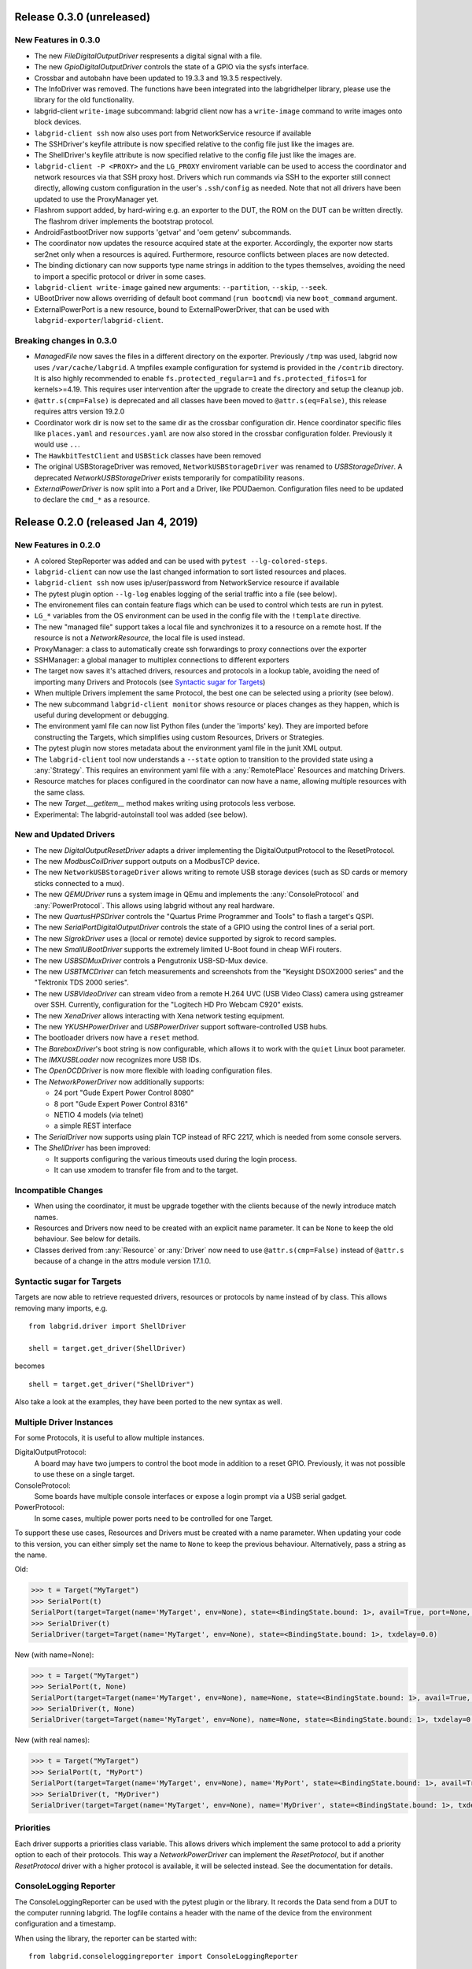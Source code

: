 Release 0.3.0 (unreleased)
--------------------------

New Features in 0.3.0
~~~~~~~~~~~~~~~~~~~~~

- The new `FileDigitalOutputDriver` respresents a digital signal with a file.
- The new `GpioDigitalOutputDriver` controls the state of a GPIO via the sysfs interface.
- Crossbar and autobahn have been updated to 19.3.3 and 19.3.5 respectively.
- The InfoDriver was removed. The functions have been integrated into the
  labgridhelper library, please use the library for the old functionality.
- labgrid-client ``write-image`` subcommand: labgrid client now has a
  ``write-image`` command to write images onto block devices.
- ``labgrid-client ssh`` now also uses port from NetworkService resource if
  available
- The SSHDriver's keyfile attribute is now specified relative to the config
  file just like the images are.
- The ShellDriver's keyfile attribute is now specified relative to the config
  file just like the images are.
- ``labgrid-client -P <PROXY>`` and the ``LG_PROXY`` enviroment variable can be
  used to access the coordinator and network resources via that SSH proxy host.
  Drivers which run commands via SSH to the exporter still connect directly,
  allowing custom configuration in the user's ``.ssh/config`` as needed.
  Note that not all drivers have been updated to use the ProxyManager yet.
- Flashrom support added, by hard-wiring e.g. an exporter to the DUT, the ROM
  on the DUT can be written directly. The flashrom driver implements the
  bootstrap protocol.
- AndroidFastbootDriver now supports 'getvar' and 'oem getenv' subcommands.
- The coordinator now updates the resource acquired state at the exporter.
  Accordingly, the exporter now starts ser2net only when a resources is
  aquired. Furthermore, resource conflicts between places are now detected.
- The binding dictionary can now supports type name strings in addition to the
  types themselves, avoiding the need to import a specific protocol or driver
  in some cases.
- ``labgrid-client write-image`` gained new arguments: ``--partition``,
  ``--skip``, ``--seek``.
- UBootDriver now allows overriding of default boot command (``run bootcmd``)
  via new ``boot_command`` argument.
- ExternalPowerPort is a new resource, bound to ExternalPowerDriver, that can be
  used with ``labgrid-exporter``/``labgrid-client``.

Breaking changes in 0.3.0
~~~~~~~~~~~~~~~~~~~~~~~~~
- `ManagedFile` now saves the files in a different directory on the exporter.
  Previously ``/tmp`` was used, labgrid now uses ``/var/cache/labgrid``.
  A tmpfiles example configuration for systemd is provided in the ``/contrib``
  directory.
  It is also highly recommended to enable ``fs.protected_regular=1`` and
  ``fs.protected_fifos=1`` for kernels>=4.19.
  This requires user intervention after the upgrade to create the directory and
  setup the cleanup job.
- ``@attr.s(cmp=False)`` is deprecated and all classes have been moved to
  ``@attr.s(eq=False)``, this release requires attrs version 19.2.0
- Coordinator work dir is now set to the same dir as the crossbar configuration
  dir. Hence coordinator specific files like ``places.yaml`` and
  ``resources.yaml`` are now also stored in the crossbar configuration folder.
  Previously it would use ``..``.
- The ``HawkbitTestClient`` and ``USBStick`` classes have been removed
- The original USBStorageDriver was removed, ``NetworkUSBStorageDriver`` was
  renamed to `USBStorageDriver`.
  A deprecated `NetworkUSBStorageDriver` exists temporarily for compatibility
  reasons.
- `ExternalPowerDriver` is now split into a Port and a Driver, like PDUDaemon.
  Configuration files need to be updated to declare the ``cmd_*`` as a resource.

Release 0.2.0 (released Jan 4, 2019)
------------------------------------

New Features in 0.2.0
~~~~~~~~~~~~~~~~~~~~~

- A colored StepReporter was added and can be used with ``pytest
  --lg-colored-steps``.
- ``labgrid-client`` can now use the last changed information to sort listed
  resources and places.
- ``labgrid-client ssh`` now uses ip/user/password from NetworkService resource
  if available
- The pytest plugin option ``--lg-log`` enables logging of the serial traffic
  into a file (see below).
- The environement files can contain feature flags which can be used to control
  which tests are run in pytest.
- ``LG_*`` variables from the OS environment can be used in the config file with
  the ``!template`` directive.
- The new "managed file" support takes a local file and synchronizes it to a
  resource on a remote host. If the resource is not a `NetworkResource`, the
  local file is used instead.
- ProxyManager: a class to automatically create ssh forwardings to proxy
  connections over the exporter
- SSHManager: a global manager to multiplex connections to different exporters
- The target now saves it's attached drivers, resources and protocols in a
  lookup table, avoiding the need of importing many Drivers and Protocols (see
  `Syntactic sugar for Targets`_)
- When multiple Drivers implement the same Protocol, the best one can be
  selected using a priority (see below).
- The new subcommand ``labgrid-client monitor`` shows resource or places
  changes as they happen, which is useful during development or debugging.
- The environment yaml file can now list Python files (under the 'imports' key).
  They are imported before constructing the Targets, which simplifies using
  custom Resources, Drivers or Strategies.
- The pytest plugin now stores metadata about the environment yaml file in the
  junit XML output.
- The ``labgrid-client`` tool now understands a ``--state`` option to
  transition to the provided state using a :any:`Strategy`.
  This requires an environment yaml file with a :any:`RemotePlace` Resources and
  matching Drivers.
- Resource matches for places configured in the coordinator can now have a
  name, allowing multiple resources with the same class.
- The new `Target.__getitem__` method makes writing using protocols less verbose.
- Experimental: The labgrid-autoinstall tool was added (see below).

New and Updated Drivers
~~~~~~~~~~~~~~~~~~~~~~~

- The new `DigitalOutputResetDriver` adapts a driver implementing the
  DigitalOutputProtocol to the ResetProtocol.
- The new `ModbusCoilDriver` support outputs on a ModbusTCP device.
- The new ``NetworkUSBStorageDriver`` allows writing to remote USB storage
  devices (such as SD cards or memory sticks connected to a mux).
- The new `QEMUDriver` runs a system image in QEmu and implements the
  :any:`ConsoleProtocol` and :any:`PowerProtocol`.
  This allows using labgrid without any real hardware.
- The new `QuartusHPSDriver` controls the "Quartus Prime Programmer and Tools"
  to flash a target's QSPI.
- The new `SerialPortDigitalOutputDriver` controls the state of a GPIO using
  the control lines of a serial port.
- The new `SigrokDriver` uses a (local or remote) device supported by sigrok to
  record samples.
- The new `SmallUBootDriver` supports the extremely limited U-Boot found in
  cheap WiFi routers.
- The new `USBSDMuxDriver` controls a Pengutronix USB-SD-Mux device.
- The new `USBTMCDriver` can fetch measurements and screenshots from the
  "Keysight DSOX2000 series" and the "Tektronix TDS 2000 series".
- The new `USBVideoDriver` can stream video from a remote H.264
  UVC (USB Video Class) camera using gstreamer over SSH. Currently,
  configuration for the "Logitech HD Pro Webcam C920" exists.
- The new `XenaDriver` allows interacting with Xena network testing equipment.
- The new `YKUSHPowerDriver` and `USBPowerDriver` support software-controlled
  USB hubs.
- The bootloader drivers now have a ``reset`` method.
- The `BareboxDriver`'s boot string is now configurable, which allows it to work
  with the ``quiet`` Linux boot parameter.
- The `IMXUSBLoader` now recognizes more USB IDs.
- The `OpenOCDDriver` is now more flexible with loading configuration files.
- The `NetworkPowerDriver` now additionally supports:

  - 24 port "Gude Expert Power Control 8080"
  - 8 port "Gude Expert Power Control 8316"
  - NETIO 4 models (via telnet)
  - a simple REST interface

- The `SerialDriver` now supports using plain TCP instead of RFC 2217, which is
  needed from some console servers.
- The `ShellDriver` has been improved:
  
  - It supports configuring the various timeouts used during the login process.
  - It can use xmodem to transfer file from and to the target.

Incompatible Changes
~~~~~~~~~~~~~~~~~~~~

- When using the coordinator, it must be upgrade together with the clients
  because of the newly introduce match names.
- Resources and Drivers now need to be created with an explicit name
  parameter.
  It can be ``None`` to keep the old behaviour.
  See below for details.
- Classes derived from :any:`Resource` or :any:`Driver` now need to use
  ``@attr.s(cmp=False)`` instead of ``@attr.s`` because of a change in the
  attrs module version 17.1.0.

Syntactic sugar for Targets
~~~~~~~~~~~~~~~~~~~~~~~~~~~

Targets are now able to retrieve requested drivers, resources or protocols by
name instead of by class.
This allows removing many imports, e.g.

::

   from labgrid.driver import ShellDriver

   shell = target.get_driver(ShellDriver)

becomes

::

   shell = target.get_driver("ShellDriver")

Also take a look at the examples, they have been ported to the new syntax as well.

Multiple Driver Instances
~~~~~~~~~~~~~~~~~~~~~~~~~

For some Protocols, it is useful to allow multiple instances.

DigitalOutputProtocol:
   A board may have two jumpers to control the boot mode in addition to a reset
   GPIO.
   Previously, it was not possible to use these on a single target.

ConsoleProtocol:
   Some boards have multiple console interfaces or expose a login prompt via a
   USB serial gadget.

PowerProtocol:
   In some cases, multiple power ports need to be controlled for one Target.

To support these use cases, Resources and Drivers must be created with a
name parameter.
When updating your code to this version, you can either simply set the name to
``None`` to keep the previous behaviour.
Alternatively, pass a string as the name.

Old:

.. code-block:: python

  >>> t = Target("MyTarget")
  >>> SerialPort(t)
  SerialPort(target=Target(name='MyTarget', env=None), state=<BindingState.bound: 1>, avail=True, port=None, speed=115200)
  >>> SerialDriver(t)
  SerialDriver(target=Target(name='MyTarget', env=None), state=<BindingState.bound: 1>, txdelay=0.0)

New (with name=None):

.. code-block:: python

  >>> t = Target("MyTarget")
  >>> SerialPort(t, None)
  SerialPort(target=Target(name='MyTarget', env=None), name=None, state=<BindingState.bound: 1>, avail=True, port=None, speed=115200)
  >>> SerialDriver(t, None)
  SerialDriver(target=Target(name='MyTarget', env=None), name=None, state=<BindingState.bound: 1>, txdelay=0.0)

New (with real names):

.. code-block:: python

  >>> t = Target("MyTarget")
  >>> SerialPort(t, "MyPort")
  SerialPort(target=Target(name='MyTarget', env=None), name='MyPort', state=<BindingState.bound: 1>, avail=True, port=None, speed=115200)
  >>> SerialDriver(t, "MyDriver")
  SerialDriver(target=Target(name='MyTarget', env=None), name='MyDriver', state=<BindingState.bound: 1>, txdelay=0.0)

Priorities
~~~~~~~~~~

Each driver supports a priorities class variable.
This allows drivers which implement the same protocol to add a priority option
to each of their protocols.
This way a `NetworkPowerDriver` can implement the `ResetProtocol`, but if another
`ResetProtocol` driver with a higher protocol is available, it will be selected
instead.
See the documentation for details.

ConsoleLogging Reporter
~~~~~~~~~~~~~~~~~~~~~~~

The ConsoleLoggingReporter can be used with the pytest plugin or the library.
It records the Data send from a DUT to the computer running labgrid.
The logfile contains a header with the name of the device from the environment
configuration and a timestamp.

When using the library, the reporter can be started with::

  from labgrid.consoleloggingreporter import ConsoleLoggingReporter

  ConsoleLoggingReporter.start(".")

where "." is the output directory.

The pytest plugin accepts the ``--lg-log`` commandline option, either with or
without an output path.

Auto-Installer Tool
~~~~~~~~~~~~~~~~~~~

To simplify using labgrid for provisioning several boards in parallel, the
``labgrid-autoinstall`` tool was added.
It reads a YAML file defining several targets and a Python script to be run for
each board.
Interally, it spawns a child process for each target, which waits until a matching
resource becomes available and then executes the script.

For example, this makes it simple to load a bootloader via the
:any:`BootstrapProtocol`, use the :any:`AndroidFastbootDriver` to upload a
kernel with initramfs and then write the target's eMMC over a USB Mass Storage
gadget.

.. note::
  ``labgrid-autoinstall`` is still experimental and no documentation has been written.

Contributions from: Ahmad Fatoum, Bastian Krause, Björn Lässig, Chris Fiege, Enrico Joerns, Esben Haabendal, Felix Lampe, Florian Scherf, Georg Hofmann, Jan Lübbe, Jan Remmet, Johannes Nau, Kasper Revsbech, Kjeld Flarup, Laurentiu Palcu, Oleksij Rempel, Roland Hieber, Rouven Czerwinski, Stanley Phoong Cheong Kwan, Steffen Trumtrar, Tobi Gschwendtner, Vincent Prince

Release 0.1.0 (released May 11, 2017)
-------------------------------------

This is the initial release of labgrid.
